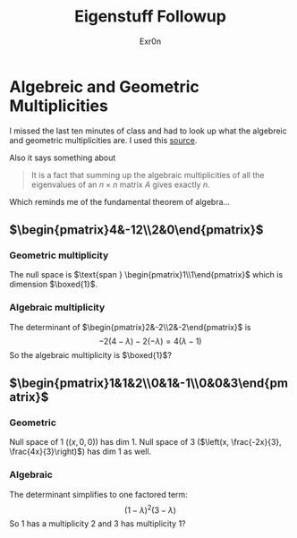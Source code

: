 #+AUTHOR: Exr0n
#+TITLE: Eigenstuff Followup
* Algebreic and Geometric Multiplicities
  I missed the last ten minutes of class and had to look up what the algebreic and geometric multiplicities are. I used this [[https://people.math.carleton.ca/~kcheung/math/notes/MATH1107/wk10/10_algebraic_and_geometric_multiplicities.html][source]].

  Also it says something about
  #+begin_quote
  It is a fact that summing up the algebraic multiplicities of all the eigenvalues of an $n\times n$ matrix $A$ gives exactly $n$.
  #+end_quote
  Which reminds me of the fundamental theorem of algebra...

** $\begin{pmatrix}4&-12\\2&0\end{pmatrix}$

*** Geometric multiplicity
	The null space is $\text{span } \begin{pmatrix}1\\1\end{pmatrix}$ which is dimension $\boxed{1}$.

*** Algebraic multiplicity
	The determinant of $\begin{pmatrix}2&-2\\2&-2\end{pmatrix}$ is
	\[ -2(4-\lambda)-2(-\lambda) = 4(\lambda -1) \]
	So the algebraic multiplicity is $\boxed{1}$?

** $\begin{pmatrix}1&1&2\\0&1&-1\\0&0&3\end{pmatrix}$

*** Geometric
	Null space of 1 ($(x, 0, 0)$) has dim 1. Null space of 3 ($\left(x, \frac{-2x}{3}, \frac{4x}{3}\right)$) has dim 1 as well.

*** Algebraic
	The determinant simplifies to one factored term:
	\[ (1-\lambda)^2(3-\lambda) \]
	So 1 has a multiplicity 2 and 3 has multiplicity 1?
